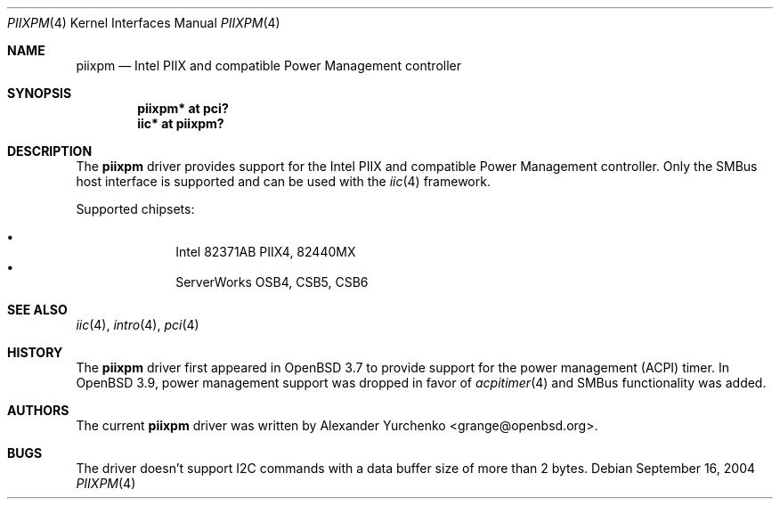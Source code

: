 .\"	$OpenBSD: src/share/man/man4/piixpm.4,v 1.8 2006/01/05 10:04:38 grange Exp $
.\"
.\" Copyright (c) 2004, 2005 Alexander Yurchenko <grange@openbsd.org>
.\"
.\" Permission to use, copy, modify, and distribute this software for any
.\" purpose with or without fee is hereby granted, provided that the above
.\" copyright notice and this permission notice appear in all copies.
.\"
.\" THE SOFTWARE IS PROVIDED "AS IS" AND THE AUTHOR DISCLAIMS ALL WARRANTIES
.\" WITH REGARD TO THIS SOFTWARE INCLUDING ALL IMPLIED WARRANTIES OF
.\" MERCHANTABILITY AND FITNESS. IN NO EVENT SHALL THE AUTHOR BE LIABLE FOR
.\" ANY SPECIAL, DIRECT, INDIRECT, OR CONSEQUENTIAL DAMAGES OR ANY DAMAGES
.\" WHATSOEVER RESULTING FROM LOSS OF USE, DATA OR PROFITS, WHETHER IN AN
.\" ACTION OF CONTRACT, NEGLIGENCE OR OTHER TORTIOUS ACTION, ARISING OUT OF
.\" OR IN CONNECTION WITH THE USE OR PERFORMANCE OF THIS SOFTWARE.
.\"
.Dd September 16, 2004
.Dt PIIXPM 4
.Os
.Sh NAME
.Nm piixpm
.Nd Intel PIIX and compatible Power Management controller
.Sh SYNOPSIS
.Cd "piixpm* at pci?"
.Cd "iic* at piixpm?"
.Sh DESCRIPTION
The
.Nm
driver provides support for the Intel PIIX and compatible Power Management
controller.
Only the SMBus host interface is supported and can be used with the
.Xr iic 4
framework.
.Pp
Supported chipsets:
.Pp
.Bl -bullet -compact -offset indent
.It
Intel 82371AB PIIX4, 82440MX
.It
ServerWorks OSB4, CSB5, CSB6
.El
.Sh SEE ALSO
.Xr iic 4 ,
.Xr intro 4 ,
.Xr pci 4
.Sh HISTORY
The
.Nm
driver first appeared in
.Ox 3.7
to provide support for the power management (ACPI) timer.
In
.Ox 3.9 ,
power management support was dropped in favor of
.Xr acpitimer 4
and SMBus functionality was added.
.Sh AUTHORS
.An -nosplit
The current
.Nm
driver was written by
.An Alexander Yurchenko Aq grange@openbsd.org .
.Sh BUGS
The driver doesn't support I2C commands with a data buffer size of more
than 2 bytes.
